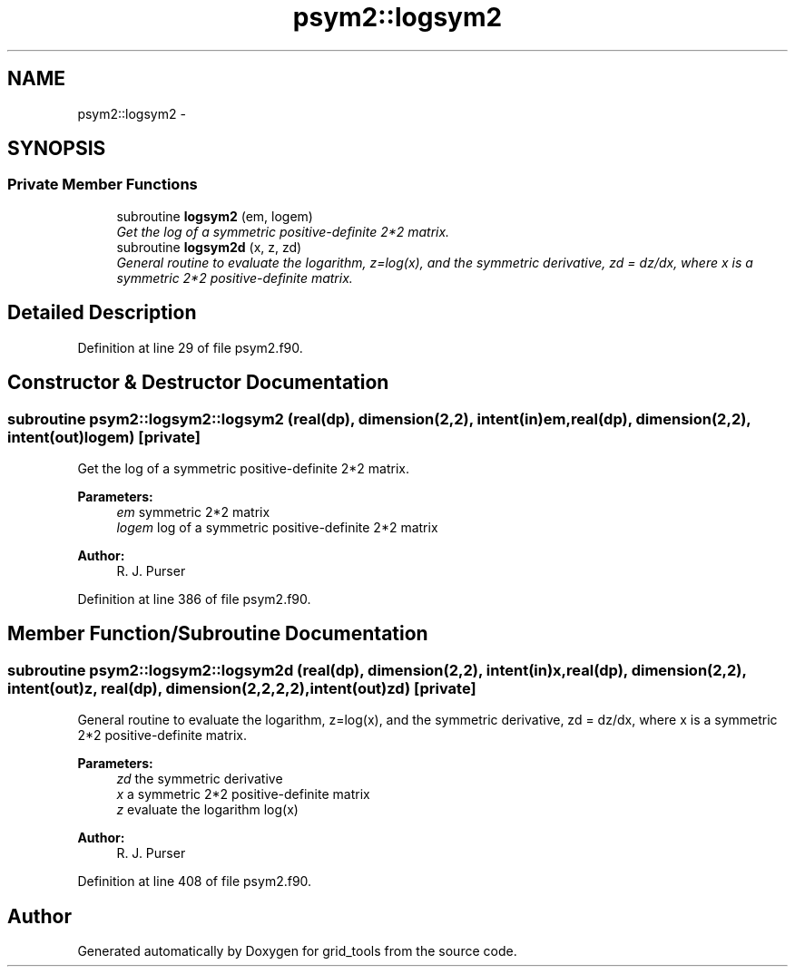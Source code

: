 .TH "psym2::logsym2" 3 "Mon Aug 16 2021" "Version 1.6.0" "grid_tools" \" -*- nroff -*-
.ad l
.nh
.SH NAME
psym2::logsym2 \- 
.SH SYNOPSIS
.br
.PP
.SS "Private Member Functions"

.in +1c
.ti -1c
.RI "subroutine \fBlogsym2\fP (em, logem)"
.br
.RI "\fIGet the log of a symmetric positive-definite 2*2 matrix\&. \fP"
.ti -1c
.RI "subroutine \fBlogsym2d\fP (x, z, zd)"
.br
.RI "\fIGeneral routine to evaluate the logarithm, z=log(x), and the symmetric derivative, zd = dz/dx, where x is a symmetric 2*2 positive-definite matrix\&. \fP"
.in -1c
.SH "Detailed Description"
.PP 
Definition at line 29 of file psym2\&.f90\&.
.SH "Constructor & Destructor Documentation"
.PP 
.SS "subroutine psym2::logsym2::logsym2 (real(dp), dimension(2,2), intent(in)em, real(dp), dimension(2,2), intent(out)logem)\fC [private]\fP"

.PP
Get the log of a symmetric positive-definite 2*2 matrix\&. 
.PP
\fBParameters:\fP
.RS 4
\fIem\fP symmetric 2*2 matrix 
.br
\fIlogem\fP log of a symmetric positive-definite 2*2 matrix 
.RE
.PP
\fBAuthor:\fP
.RS 4
R\&. J\&. Purser 
.RE
.PP

.PP
Definition at line 386 of file psym2\&.f90\&.
.SH "Member Function/Subroutine Documentation"
.PP 
.SS "subroutine psym2::logsym2::logsym2d (real(dp), dimension(2,2), intent(in)x, real(dp), dimension(2,2), intent(out)z, real(dp), dimension(2,2,2,2), intent(out)zd)\fC [private]\fP"

.PP
General routine to evaluate the logarithm, z=log(x), and the symmetric derivative, zd = dz/dx, where x is a symmetric 2*2 positive-definite matrix\&. 
.PP
\fBParameters:\fP
.RS 4
\fIzd\fP the symmetric derivative 
.br
\fIx\fP a symmetric 2*2 positive-definite matrix 
.br
\fIz\fP evaluate the logarithm log(x) 
.RE
.PP
\fBAuthor:\fP
.RS 4
R\&. J\&. Purser 
.RE
.PP

.PP
Definition at line 408 of file psym2\&.f90\&.

.SH "Author"
.PP 
Generated automatically by Doxygen for grid_tools from the source code\&.
